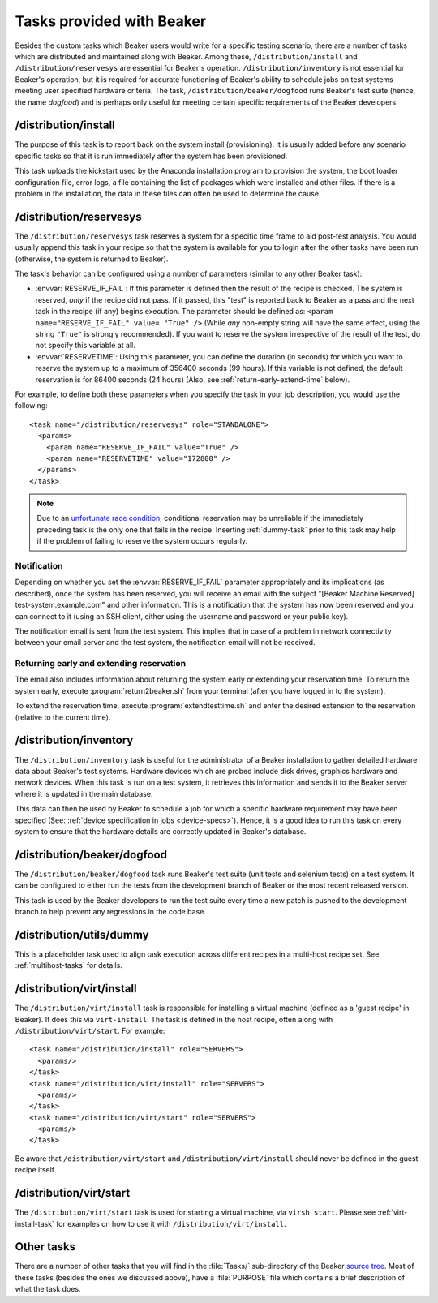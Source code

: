 Tasks provided with Beaker
--------------------------

Besides the custom tasks which Beaker users would write for a specific
testing scenario, there are a number of tasks which are distributed
and maintained along with Beaker. Among these,
``/distribution/install`` and ``/distribution/reservesys`` are
essential for Beaker's operation. ``/distribution/inventory`` is not
essential for Beaker's operation, but it is required for accurate
functioning of Beaker's ability to schedule jobs on test systems
meeting user specified hardware criteria. The task,
``/distribution/beaker/dogfood`` runs Beaker's test suite (hence, the
name `dogfood`) and is perhaps only useful for meeting certain
specific requirements of the Beaker developers.


/distribution/install
=====================

The purpose of this task is to report back on the system install
(provisioning). It is usually added before any scenario specific tasks
so that it is run immediately after the system has been provisioned.

This task uploads the kickstart used by the Anaconda installation
program to provision the system, the boot loader configuration file,
error logs, a file containing the list of packages which were
installed and other files. If there is a problem in the installation,
the data in these files can often be used to determine the cause.

.. _reservesys-task:

/distribution/reservesys
========================

The ``/distribution/reservesys`` task reserves a system for a specific
time frame to aid post-test analysis. You would usually append this
task in your recipe so that the system is available for you to login
after the other tasks have been run (otherwise, the system is returned
to Beaker).

The task's behavior can be configured using a number of parameters
(similar to any other Beaker task):

- :envvar:`RESERVE_IF_FAIL`: If this parameter is defined then the
  result of the recipe is checked. The system is reserved, *only* if the
  recipe did not pass. If it passed, this "test" is reported back to
  Beaker as a pass and the next task in the recipe (if any) begins
  execution. The parameter should be defined as: ``<param
  name="RESERVE_IF_FAIL" value= "True" />`` (While *any* non-empty string
  will have the same effect, using the string ``"True"`` is strongly
  recommended). If you want to reserve the system irrespective of the
  result of the test, do not specify this variable at all.

- :envvar:`RESERVETIME`: Using this parameter, you can define the duration
  (in seconds) for which you want to reserve the system up to a maximum
  of 356400 seconds (99 hours). If this variable is not defined, the
  default reservation is for 86400 seconds (24 hours) (Also, see
  :ref:`return-early-extend-time` below).

For example, to define both these parameters when you specify the task
in your job description, you would use the following::

    <task name="/distribution/reservesys" role="STANDALONE">
      <params>
        <param name="RESERVE_IF_FAIL" value="True" />
        <param name="RESERVETIME" value="172800" />
      </params>
    </task>

.. note::

   Due to an `unfortunate race condition
   <https://bugzilla.redhat.com/show_bug.cgi?id=989294>`__,
   conditional reservation may be unreliable if the immediately preceding
   task is the only one that fails in the recipe. Inserting
   :ref:`dummy-task` prior to this task may help if
   the problem of failing to reserve the system occurs regularly.


Notification
~~~~~~~~~~~~

Depending on whether you set the :envvar:`RESERVE_IF_FAIL` parameter appropriately
and its implications (as described), once the system has been
reserved, you will receive an email with the subject "[Beaker Machine
Reserved] test-system.example.com" and other information. This is a
notification that the system has now been reserved and you can connect
to it (using an SSH client, either using the username and password or
your public key).

The notification email is sent from the test system. This implies that
in case of a problem in network connectivity between your email server
and the test system, the notification email will not be received.


.. _return-early-extend-time:

Returning early and extending reservation
~~~~~~~~~~~~~~~~~~~~~~~~~~~~~~~~~~~~~~~~~

The email also includes information about returning the system
early or extending your reservation time. To return the system early,
execute :program:`return2beaker.sh` from your terminal (after you have
logged in to the system).

To extend the reservation time, execute :program:`extendtesttime.sh`
and enter the desired extension to the reservation (relative to the current
time).


.. _inventory-task:

/distribution/inventory
=======================

The ``/distribution/inventory`` task is useful for the administrator of
a Beaker installation to gather detailed hardware data about
Beaker's test systems. Hardware devices which are probed include disk
drives, graphics hardware and network devices. When this task is run
on a test system, it retrieves this information and sends it to the Beaker
server where it is updated in the main database.

This data can then be used by Beaker to schedule a job for which a
specific hardware requirement may have been specified (See:
:ref:`device specification in jobs <device-specs>`). Hence, it is a
good idea to run this task on every system to ensure that the hardware
details are correctly updated in Beaker's database.


/distribution/beaker/dogfood
============================

The ``/distribution/beaker/dogfood`` task runs Beaker's test suite (unit
tests and selenium tests) on a test system. It can be configured to
either run the tests from the development branch of Beaker or the most
recent released version.

This task is used by the Beaker developers to run the test suite
every time a new patch is pushed to the development branch to help
prevent any regressions in the code base.

.. _dummy-task:

/distribution/utils/dummy
=========================

This is a placeholder task used to align task execution across different
recipes in a multi-host recipe set. See :ref:`multihost-tasks` for details.


.. _virt-install-task:

/distribution/virt/install
==========================

The ``/distribution/virt/install`` task is responsible for installing
a virtual machine (defined as a 'guest recipe' in Beaker). It does this via
``virt-install``. The task is defined in the host recipe, often along with
``/distribution/virt/start``. For example::

  <task name="/distribution/install" role="SERVERS">
    <params/>
  </task>
  <task name="/distribution/virt/install" role="SERVERS">
    <params/>
  </task>
  <task name="/distribution/virt/start" role="SERVERS">
    <params/>
  </task>

Be aware that ``/distribution/virt/start`` and ``/distribution/virt/install``
should never be defined in the guest recipe itself.


.. _virt-start-task:

/distribution/virt/start
========================

The ``/distribution/virt/start`` task is used for starting a virtual machine,
via ``virsh start``. Please see :ref:`virt-install-task` for examples on how to
use it with ``/distribution/virt/install``.

Other tasks
===========

There are a number of other tasks that you will find in the
:file:`Tasks/` sub-directory of the Beaker `source tree`_. Most of
these tasks (besides the ones we discussed above), have a
:file:`PURPOSE` file which contains a brief description of what
the task does.

.. _source tree: http://git.beaker-project.org/cgit/beaker/
